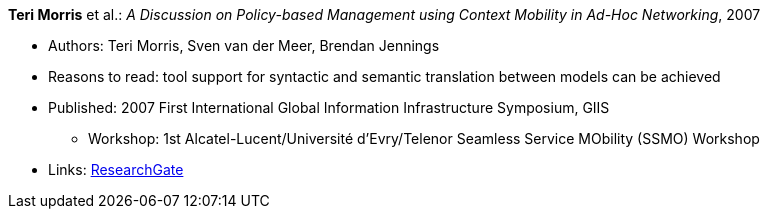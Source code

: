 *Teri Morris* et al.: _A Discussion on Policy-based Management using Context Mobility in Ad-Hoc Networking_, 2007

* Authors: Teri Morris, Sven van der Meer, Brendan Jennings
* Reasons to read: tool support for syntactic and semantic translation between models can be achieved
* Published: 2007 First International Global Information Infrastructure Symposium, GIIS
  ** Workshop: 1st Alcatel-Lucent/Université d'Evry/Telenor Seamless Service MObility (SSMO) Workshop
* Links:
    link:https://www.researchgate.net/publication/238687661_A_Discussion_on_Policy-based_Management_using_Context_Mobility_in_Ad-Hoc_Networking[ResearchGate]
ifdef::local[]
* Local links:
    link:/library/inproceedings/2000/morris-ssmo-2007.pdf[PDF] ┃ 
    link:/library/inproceedings/2000/morris-ssmo-2007.doc[DOC] ┃ 
    link:/library/inproceedings/2000/morris-ssmo-2007.ppt[PPT]
endif::[]

